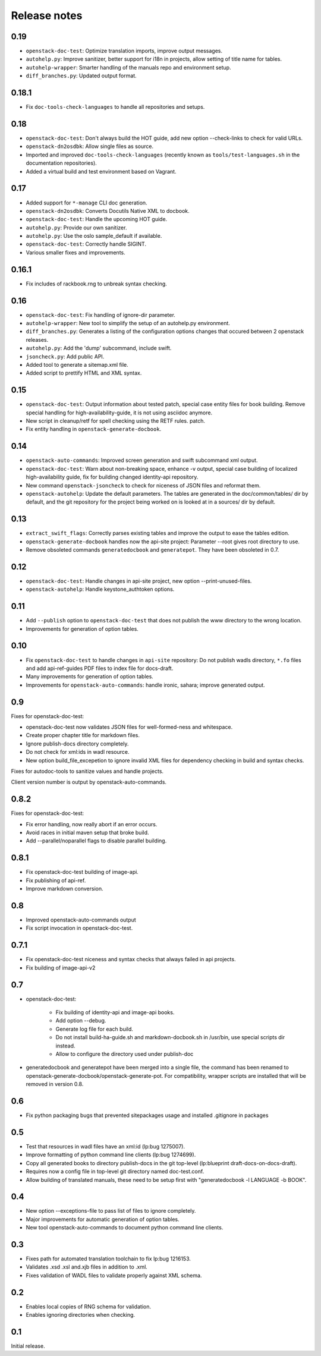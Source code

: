 Release notes
=============

0.19
----

* ``openstack-doc-test``: Optimize translation imports, improve output
  messages.
* ``autohelp.py``: Improve sanitizer, better support for i18n in
  projects, allow setting of title name for tables.
* ``autohelp-wrapper``: Smarter handling of the manuals repo and environment
  setup.
* ``diff_branches.py``: Updated output format.

0.18.1
------

* Fix ``doc-tools-check-languages`` to handle all repositories and
  setups.

0.18
----

* ``openstack-doc-test``: Don't always build the HOT guide, add new
  option --check-links to check for valid URLs.
* ``openstack-dn2osdbk``: Allow single files as source.
* Imported and improved ``doc-tools-check-languages`` (recently known
  as ``tools/test-languages.sh`` in the documentation repositories).
* Added a virtual build and test environment based on Vagrant.

0.17
----

* Added support for ``*-manage`` CLI doc generation.
* ``openstack-dn2osdbk``: Converts Docutils Native XML to docbook.
* ``openstack-doc-test``: Handle the upcoming HOT guide.
* ``autohelp.py``: Provide our own sanitizer.
* ``autohelp.py``: Use the oslo sample_default if available.
* ``openstack-doc-test``: Correctly handle SIGINT.
* Various smaller fixes and improvements.

0.16.1
------

* Fix includes of rackbook.rng to unbreak syntax checking.

0.16
----

* ``openstack-doc-test``: Fix handling of ignore-dir parameter.
* ``autohelp-wrapper``: New tool to simplify the setup of an autohelp.py
  environment.
* ``diff_branches.py``: Generates a listing of the configuration options
  changes that occured between 2 openstack releases.
* ``autohelp.py``: Add the 'dump' subcommand, include swift.
* ``jsoncheck.py``: Add public API.
* Added tool to generate a sitemap.xml file.
* Added script to prettify HTML and XML syntax.

0.15
----

* ``openstack-doc-test``: Output information about tested patch,
  special case entity files for book building. Remove special handling
  for high-availability-guide, it is not using asciidoc anymore.
* New script in cleanup/retf for spell checking using the RETF rules.
  patch.
* Fix entity handling in ``openstack-generate-docbook``.

0.14
----

* ``openstack-auto-commands``: Improved screen generation and swift
  subcommand xml output.
* ``openstack-doc-test``: Warn about non-breaking space, enhance
  -v output, special case building of localized high-availability
  guide, fix for building changed identity-api repository.
* New command ``openstack-jsoncheck`` to check for niceness of JSON
  files and reformat them.
* ``openstack-autohelp``: Update the default parameters. The tables
  are generated in the doc/common/tables/ dir by default, and the git
  repository for the project being worked on is looked at in a sources/
  dir by default.


0.13
----

* ``extract_swift_flags``: Correctly parses existing tables and
  improve the output to ease the tables edition.
* ``openstack-generate-docbook`` handles now the api-site project:
  Parameter --root gives root directory to use.
* Remove obsoleted commands ``generatedocbook`` and
  ``generatepot``. They have been obsoleted in 0.7.

0.12
----

* ``openstack-doc-test``: Handle changes in api-site project, new
  option --print-unused-files.
* ``openstack-autohelp``: Handle keystone_authtoken options.

0.11
----

* Add ``--publish`` option to ``openstack-doc-test`` that does not
  publish the www directory to the wrong location.
* Improvements for generation of option tables.

0.10
----

* Fix ``openstack-doc-test`` to handle changes in ``api-site`` repository:
  Do not publish wadls directory, ``*.fo`` files and add api-ref-guides
  PDF files to index file for docs-draft.
* Many improvements for generation of option tables.
* Improvements for ``openstack-auto-commands``: handle ironic, sahara;
  improve generated output.

0.9
---

Fixes for openstack-doc-test:

* openstack-doc-test now validates JSON files for well-formed-ness and
  whitespace.
* Create proper chapter title for markdown files.
* Ignore publish-docs directory completely.
* Do not check for xml:ids in wadl resource.
* New option build_file_excepetion to ignore invalid XML files for
  dependency checking in build and syntax checks.

Fixes for autodoc-tools to sanitize values and handle projects.

Client version number is output by openstack-auto-commands.

0.8.2
-----

Fixes for openstack-doc-test:

* Fix error handling, now really abort if an error occurs.
* Avoid races in initial maven setup that broke build.
* Add --parallel/noparallel flags to disable parallel building.

0.8.1
-----

* Fix openstack-doc-test building of image-api.
* Fix publishing of api-ref.
* Improve markdown conversion.

0.8
---

* Improved openstack-auto-commands output
* Fix script invocation in openstack-doc-test.

0.7.1
-----

* Fix openstack-doc-test niceness and syntax checks that always
  failed in api projects.
* Fix building of image-api-v2

0.7
---

* openstack-doc-test:

   - Fix building of identity-api and image-api books.
   - Add option --debug.
   - Generate log file for each build.
   - Do not install build-ha-guide.sh and markdown-docbook.sh in
     /usr/bin, use special scripts dir instead.
   - Allow to configure the directory used under publish-doc

* generatedocbook and generatepot have been merged into a single
  file, the command has been renamed to
  openstack-generate-docbook/openstack-generate-pot.  For
  compatibility, wrapper scripts are installed that will be removed
  in version 0.8.

0.6
---

* Fix python packaging bugs that prevented sitepackages usage and
  installed .gitignore in packages

0.5
---

* Test that resources in wadl files have an xml:id (lp:bug 1275007).
* Improve formatting of python command line clients (lp:bug 1274699).
* Copy all generated books to directory publish-docs in the git
  top-level (lp:blueprint draft-docs-on-docs-draft).
* Requires now a config file in top-level git directory named
  doc-test.conf.
* Allow building of translated manuals, these need to be setup first
  with "generatedocbook -l LANGUAGE -b BOOK".

0.4
---

* New option --exceptions-file to pass list of files to ignore
  completely.
* Major improvements for automatic generation of option tables.
* New tool openstack-auto-commands to document python
  command line clients.

0.3
---

* Fixes path for automated translation toolchain to fix lp:bug 1216153.
* Validates .xsd .xsl and.xjb files in addition to .xml.
* Fixes validation of WADL files to validate properly against XML schema.

0.2
---

* Enables local copies of RNG schema for validation.
* Enables ignoring directories when checking.

0.1
---

Initial release.
